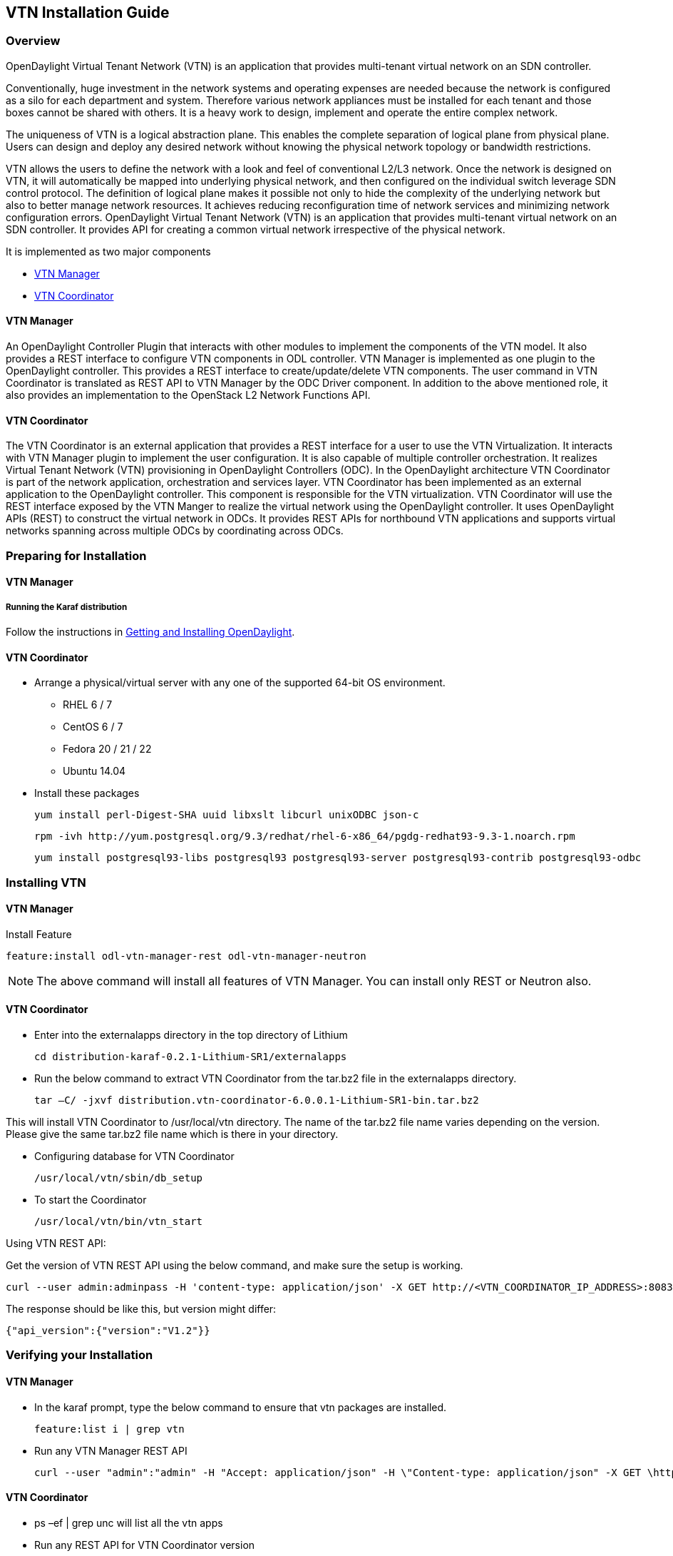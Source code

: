 == VTN Installation Guide

=== Overview

OpenDaylight Virtual Tenant Network (VTN) is an application that provides multi-tenant virtual network on an SDN controller.

Conventionally, huge investment in the network systems and operating expenses are needed because the network is configured as a silo for each department and system. Therefore various network appliances must be installed for each tenant and those boxes cannot be shared with others. It is a heavy work to design, implement and operate the entire complex network.

The uniqueness of VTN is a logical abstraction plane. This enables the complete separation of logical plane from physical plane. Users can design and deploy any desired network without knowing the physical network topology or bandwidth restrictions.

VTN allows the users to define the network with a look and feel of conventional L2/L3 network. Once the network is designed on VTN, it will automatically be mapped into underlying physical network, and then configured on the individual switch leverage SDN control protocol. The definition of logical plane makes it possible not only to hide the complexity of the underlying network but also to better manage network resources. It achieves reducing reconfiguration time of network services and minimizing network configuration errors. OpenDaylight Virtual Tenant Network (VTN) is an application that provides multi-tenant virtual network on an SDN controller. It provides API for creating a common virtual network irrespective of the physical network.

It is implemented as two major components

* <<_vtn_manager,VTN Manager>>
* <<_vtn_coordinator,VTN Coordinator>>

==== VTN Manager
An OpenDaylight Controller Plugin that interacts with other modules to implement the components of the VTN model. It also provides a REST interface to configure VTN components in ODL controller. VTN Manager is implemented as one plugin to the OpenDaylight controller. This provides a REST interface to create/update/delete VTN components. The user command in VTN Coordinator is translated as REST API to VTN Manager by the ODC Driver component. In addition to the above mentioned role, it also provides an implementation to the OpenStack L2 Network Functions API.

==== VTN Coordinator

The VTN Coordinator is an external application that provides a REST interface for a user to use the VTN Virtualization. It interacts with VTN Manager plugin to implement the user configuration. It is also capable of multiple controller orchestration. It realizes Virtual Tenant Network (VTN) provisioning in OpenDaylight Controllers (ODC). In the OpenDaylight architecture VTN Coordinator is part of the network application, orchestration and services layer. VTN Coordinator has been implemented as an external application to the OpenDaylight controller. This component is responsible for the VTN virtualization. VTN Coordinator will use the REST interface exposed by the VTN Manger to realize the virtual network using the OpenDaylight controller. It uses OpenDaylight APIs (REST) to construct the virtual network in ODCs. It provides REST APIs for northbound VTN applications and supports virtual networks spanning across multiple ODCs by coordinating across ODCs.

=== Preparing for Installation

==== VTN Manager

===== Running the Karaf distribution

Follow the instructions in <<_getting_and_installing_opendaylight_lithium,Getting and Installing OpenDaylight>>.

==== VTN Coordinator

* Arrange a physical/virtual server with any one of the supported 64-bit OS environment.
** RHEL 6 / 7 
** CentOS 6 / 7
** Fedora 20 / 21 / 22
** Ubuntu 14.04

* Install these packages

  yum install perl-Digest-SHA uuid libxslt libcurl unixODBC json-c

  rpm -ivh http://yum.postgresql.org/9.3/redhat/rhel-6-x86_64/pgdg-redhat93-9.3-1.noarch.rpm

  yum install postgresql93-libs postgresql93 postgresql93-server postgresql93-contrib postgresql93-odbc

=== Installing VTN

==== VTN Manager

Install Feature

  feature:install odl-vtn-manager-rest odl-vtn-manager-neutron

NOTE: The above command will install all features of VTN Manager.
      You can install only REST or Neutron also.

==== VTN Coordinator

* Enter into the externalapps directory in the top directory of Lithium

  cd distribution-karaf-0.2.1-Lithium-SR1/externalapps
  
* Run the below command to extract VTN Coordinator from the tar.bz2 file in the externalapps directory.

  tar –C/ -jxvf distribution.vtn-coordinator-6.0.0.1-Lithium-SR1-bin.tar.bz2

This will install VTN Coordinator to /usr/local/vtn directory.
The name of the tar.bz2 file name varies depending on the version. Please give the same tar.bz2 file name which is there in your directory.

* Configuring database for VTN Coordinator

  /usr/local/vtn/sbin/db_setup

* To start the Coordinator

  /usr/local/vtn/bin/vtn_start

Using VTN REST API:

Get the version of VTN REST API using the below command, and make sure the setup is working.

  curl --user admin:adminpass -H 'content-type: application/json' -X GET http://<VTN_COORDINATOR_IP_ADDRESS>:8083/vtn-webapi/api_version.json

The response should be like this, but version might differ:

  {"api_version":{"version":"V1.2"}}

=== Verifying your Installation

==== VTN Manager

* In the karaf prompt, type the below command to ensure that vtn packages are installed.

  feature:list i | grep vtn

* Run any VTN Manager REST API

  curl --user "admin":"admin" -H "Accept: application/json" -H \"Content-type: application/json" -X GET \http://localhost:8282/controller/nb/v2/vtn/default/vtns

==== VTN Coordinator

* ps –ef | grep unc will list all the vtn apps
* Run any REST API for VTN Coordinator version

=== Uninstalling VTN

==== VTN Manager

  Feature:uninstall odl-vtnmanager-all

==== VTN Coordinator

  /usr/local/vtn/bin/vtn_stop

  Remove the usr/local/vtn folder